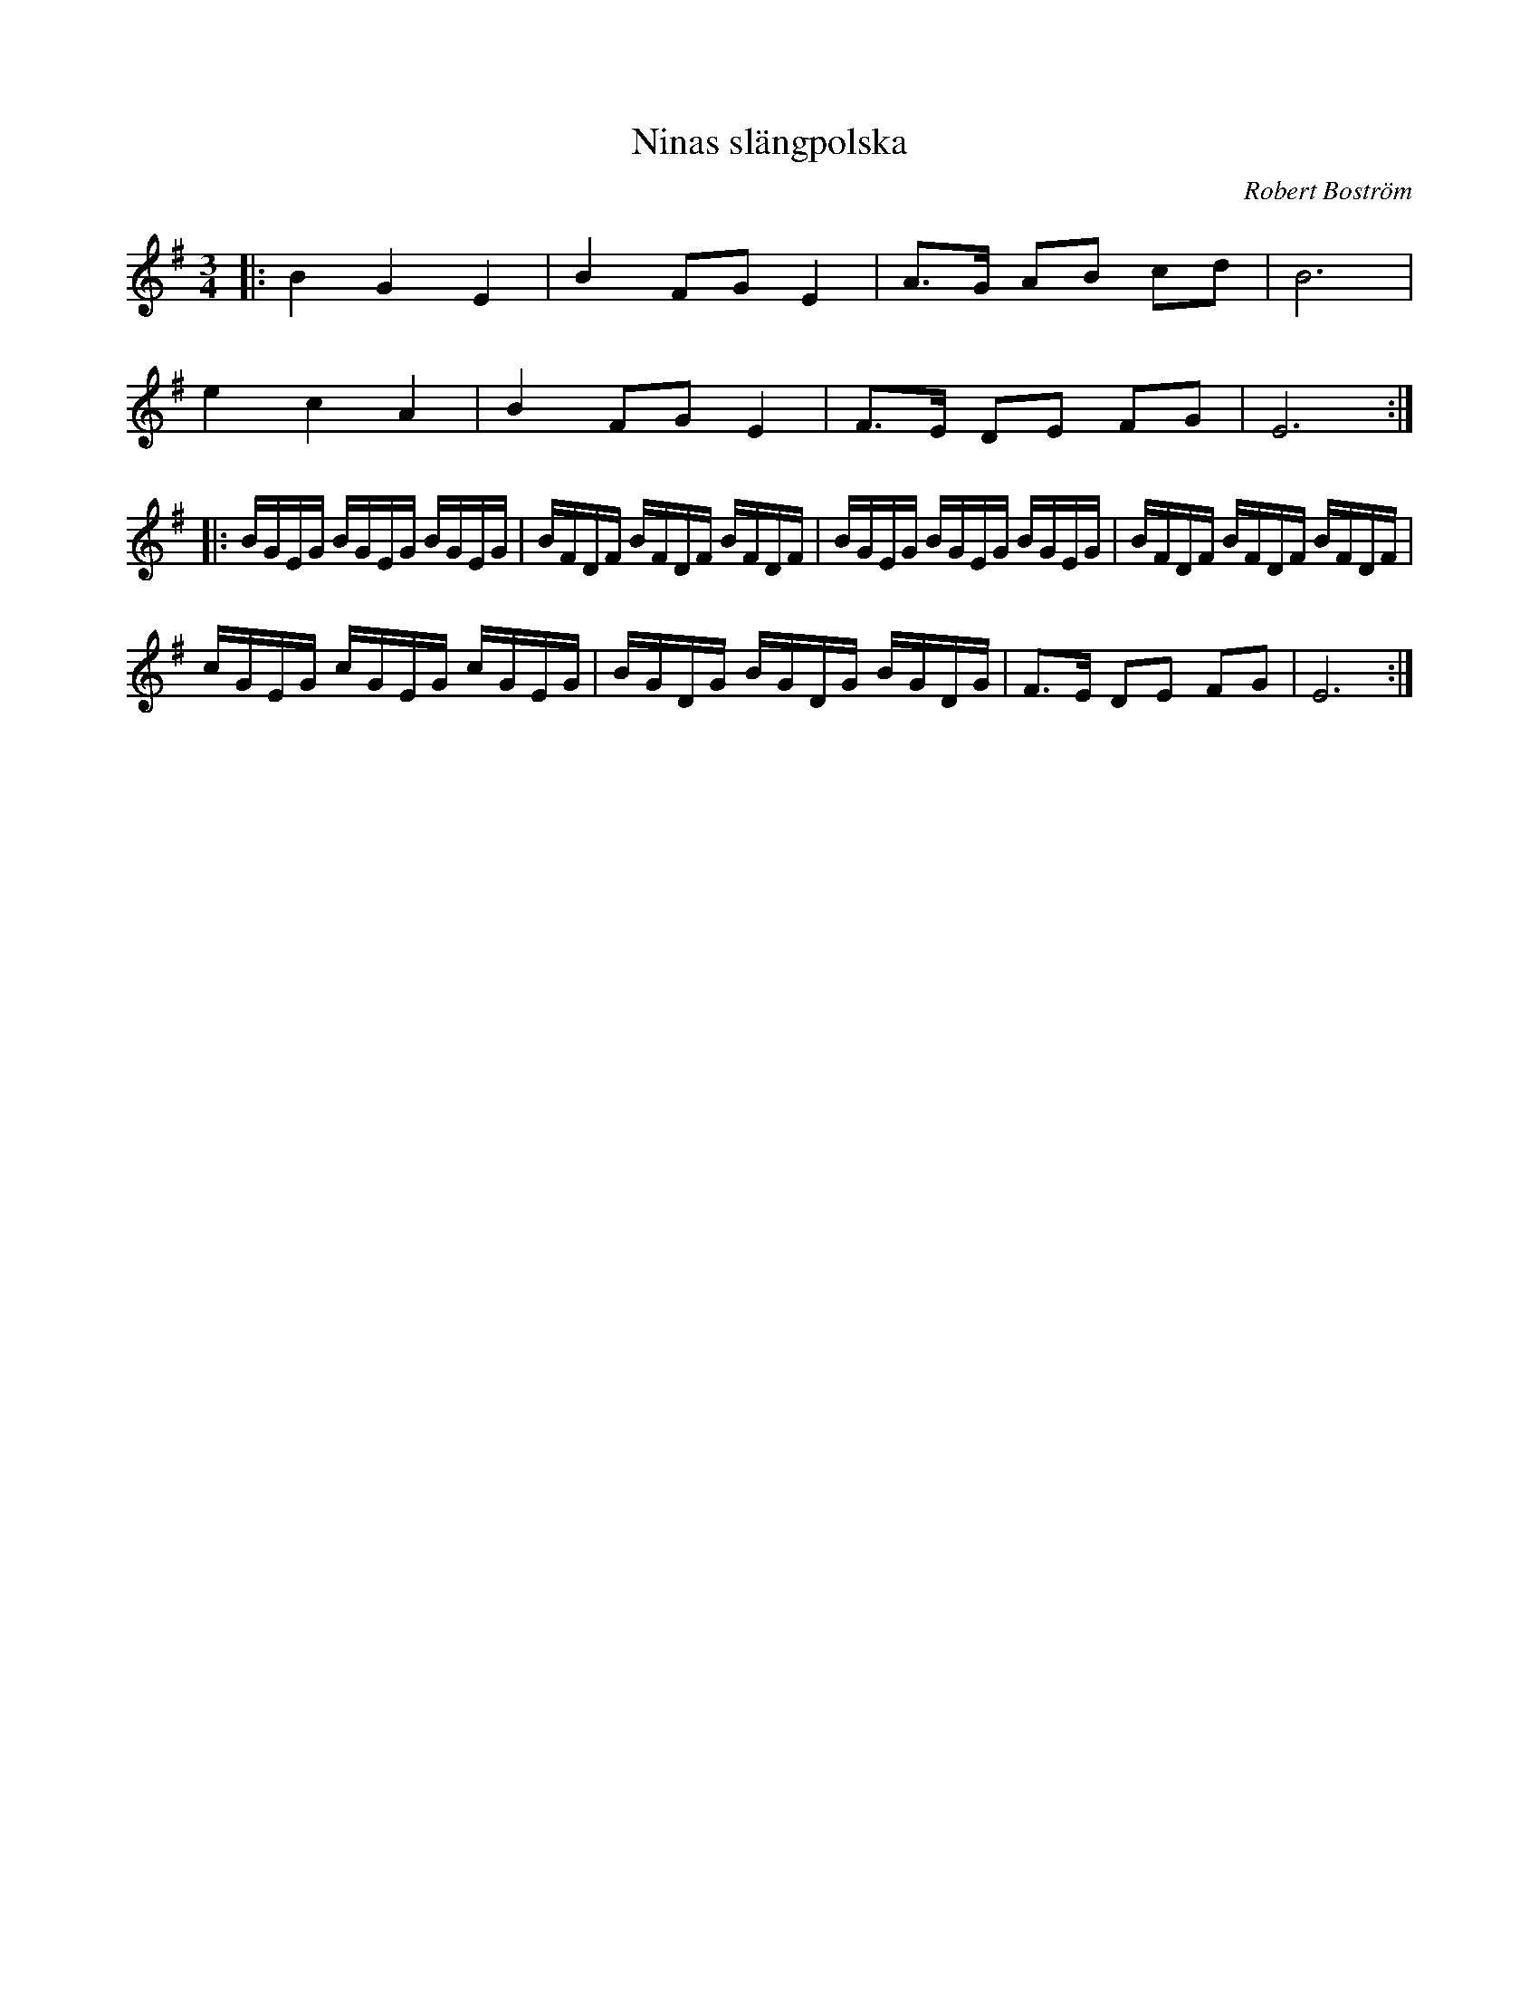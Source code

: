 %%abc-charset utf-8

X:1
T:Ninas slängpolska
M:3/4
L:1/16
R:Slängpolska
C:Robert Boström
Z:Robert Boström 2009-06-08
K:Em
|:B4G4E4|B4 F2G2 E4|A3G A2B2 c2d2|B12|
e4 c4 A4|B4 F2G2 E4|F3E D2E2 F2G2|E12:|
|:BGEG BGEG BGEG|BFDF BFDF BFDF|BGEG BGEG BGEG|BFDF BFDF BFDF|
cGEG cGEG cGEG|BGDG BGDG BGDG|F3E D2E2 F2G2|E12:|

